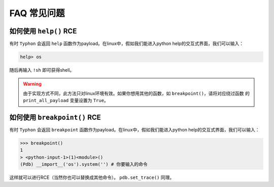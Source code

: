 FAQ 常见问题
==================

如何使用 ``help()`` RCE
---------------------------

有时 ``Typhon`` 会返回 ``help`` 函数作为payload。在linux中，假如我们能进入python help的交互式界面，我们可以输入：

.. code-block:: bash

    help> os

随后再输入 ``!sh`` 即可获得shell。

.. warning::
    
    由于实现方式不同，此方法只对linux环境有效。如果你想用其他的函数，如 ``breakpoint()``，请将对应绕过函数
    的 ``print_all_payload`` 变量设置为 ``True``。

如何使用 ``breakpoint()`` RCE
-----------------------------

有时 ``Typhon`` 会返回 ``breakpoint`` 函数作为payload。在linux中，假如我们能进入python help的交互式界面，我们可以输入：

.. code-block:: bash

    >>> breakpoint()
    1
    > <python-input-1>(1)<module>()
    (Pdb) __import__('os').system('') # 你要输入的命令

这样就可以进行RCE（当然你也可以替换成其他命令）。 ``pdb.set_trace()`` 同理。
